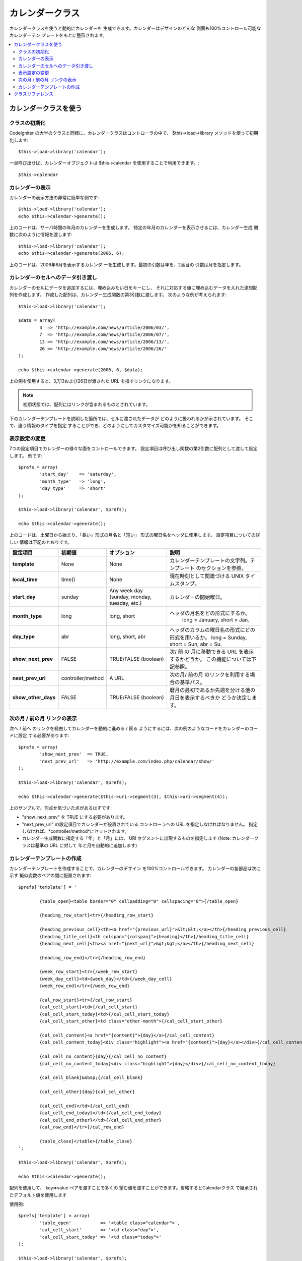 #################
カレンダークラス
#################

カレンダークラスを使うと動的にカレンダーを
生成できます。カレンダーはデザインのどんな
側面も100%コントロール可能なカレンダーテン
プレートをもとに整形されます。

.. contents::
  :local:

.. raw:: html

  <div class="custom-index container"></div>

***************************
カレンダークラスを使う
***************************

クラスの初期化
======================

CodeIgniter の大半のクラスと同様に、カレンダークラスはコントローラの中で、 
$this->load->library メソッドを使って初期化します::

	$this->load->library('calendar');

一旦呼び出せば、カレンダーオブジェクトは $this->calendar を使用することで利用できます。::

	$this->calendar

カレンダーの表示
=====================

カレンダーの表示方法の非常に簡単な例です::

	$this->load->library('calendar');
	echo $this->calendar->generate();

上のコードは、サーバ時間の年月のカレンダーを生成します。 
特定の年月のカレンダーを表示させるには、カレンダー生成
関数に次のように情報を渡します::

	$this->load->library('calendar');
	echo $this->calendar->generate(2006, 6);

上のコードは、2006年6月を表示するカレンダ
ーを生成します。最初の引数は年を、2番目の
引数は月を指定します。

カレンダーのセルへのデータ引き渡し
===================================

カレンダーのセルにデータを追加するには、埋め込みたい日をキーにし、
それに対応する値に埋め込むデータを入れた連想配列を作成します。 
作成した配列は、カレンダー生成関数の第3引数に渡します。 
次のような例が考えられます::

	$this->load->library('calendar');

	$data = array(
		3  => 'http://example.com/news/article/2006/03/',
		7  => 'http://example.com/news/article/2006/07/',
		13 => 'http://example.com/news/article/2006/13/',
		26 => 'http://example.com/news/article/2006/26/'
	);

	echo $this->calendar->generate(2006, 6, $data);

上の例を使用すると、3,7,13および26日が渡された 
URL を指すリンクになります。

.. note:: 初期状態では、配列にはリンクが含まれるものとされています。
下のカレンダーテンプレートを説明した箇所では、セルに渡されたデータが
どのように扱われるかが示されています。 そこで、違う情報のタイプを指定
することができ、どのようにしてカスタマイズ可能かを知ることができます。

表示設定の変更
===========================

7つの設定項目でカレンダーの様々な面をコントロールできます。 
設定項目は呼び出し関数の第2引数に配列として渡して設定します。
例です::

	$prefs = array(
		'start_day'    => 'saturday',
		'month_type'   => 'long',
		'day_type'     => 'short'
	);

	$this->load->library('calendar', $prefs);

	echo $this->calendar->generate();

上のコードは、土曜日から始まり、「長い」形式の月名と「短い」
形式の曜日名をヘッダに使用します。 設定項目についての詳しい
情報は下記のとおりです。

======================  =================  ============================================  ===================================================================
設定項目                初期値             オプション                                    説明
======================  =================  ============================================  ===================================================================
**template**           	None               None                                          カレンダーテンプレートの文字列。テンプレート
											 のセクションを参照。
**local_time**        	time()             None                                          現在時刻として関連づける UNIX タイムスタンプ。
**start_day**           sunday             Any week day (sunday, monday, tuesday, etc.)  カレンダーの開始曜日。
**month_type**          long               long, short                                   ヘッダの月名をどの形式にするか。 
											   long = January, short = Jan.
**day_type**            abr                long, short, abr                              ヘッダのカラムの曜日名の形式にどの形式を用いるか。
											 long = Sunday, short = Sun, abr = Su.
**show_next_prev**      FALSE              TRUE/FALSE (boolean)                          次/ 前 の 月に移動できる URL を表示するかどうか。
											 この機能については下記参照。
**next_prev_url**       controller/method  A URL                                         次の月/ 前の月 のリンクを利用する場合の基準パス。
**show_other_days**     FALSE              TRUE/FALSE (boolean)                          暦月の最初であるか先週を分ける他の月日を表示するべきか
											 どうか決定します。
======================  =================  ============================================  ===================================================================


次の月 / 前の月 リンクの表示
=================================

次へ / 前へ のリンクを経由してカレンダーを動的に進める / 戻る 
ようにするには、次の例のようなコードをカレンダーのコードに設定
する必要があります::

	$prefs = array(
		'show_next_prev'  => TRUE,
		'next_prev_url'   => 'http://example.com/index.php/calendar/show/'
	);

	$this->load->library('calendar', $prefs);

	echo $this->calendar->generate($this->uri->segment(3), $this->uri->segment(4));

上のサンプルで、何点か気づいた点があるはずです:

-  "show_next_prev" を TRUE にする必要があります。
-  "next_prev_url" の設定項目でカレンダーが設置されている
   コントローラへの URL を指定しなければなりません。
   指定しなければ、*controller/method*にセットされます。
-  カレンダー生成関数に指定する「年」と「月」には、
   URI セグメントに出現するものを指定します
   (Note: カレンダークラスは基準の URL に対して
   年と月を自動的に追加します)

カレンダーテンプレートの作成
============================

カレンダーテンプレートを作成することで、カレンダーのデザイン
を100%コントロールできます。 カレンダーの各部品は次に示す
擬似変数のペアの間に配置されます::

	$prefs['template'] = '

		{table_open}<table border="0" cellpadding="0" cellspacing="0">{/table_open}

		{heading_row_start}<tr>{/heading_row_start}

		{heading_previous_cell}<th><a href="{previous_url}">&lt;&lt;</a></th>{/heading_previous_cell}
		{heading_title_cell}<th colspan="{colspan}">{heading}</th>{/heading_title_cell}
		{heading_next_cell}<th><a href="{next_url}">&gt;&gt;</a></th>{/heading_next_cell}

		{heading_row_end}</tr>{/heading_row_end}

		{week_row_start}<tr>{/week_row_start}
		{week_day_cell}<td>{week_day}</td>{/week_day_cell}
		{week_row_end}</tr>{/week_row_end}

		{cal_row_start}<tr>{/cal_row_start}
		{cal_cell_start}<td>{/cal_cell_start}
		{cal_cell_start_today}<td>{/cal_cell_start_today}
		{cal_cell_start_other}<td class="other-month">{/cal_cell_start_other}

		{cal_cell_content}<a href="{content}">{day}</a>{/cal_cell_content}
		{cal_cell_content_today}<div class="highlight"><a href="{content}">{day}</a></div>{/cal_cell_content_today}

		{cal_cell_no_content}{day}{/cal_cell_no_content}
		{cal_cell_no_content_today}<div class="highlight">{day}</div>{/cal_cell_no_content_today}

		{cal_cell_blank}&nbsp;{/cal_cell_blank}

		{cal_cell_other}{day}{cal_cel_other}

		{cal_cell_end}</td>{/cal_cell_end}
		{cal_cell_end_today}</td>{/cal_cell_end_today}
		{cal_cell_end_other}</td>{/cal_cell_end_other}
		{cal_row_end}</tr>{/cal_row_end}

		{table_close}</table>{/table_close}
	';

	$this->load->library('calendar', $prefs);

	echo $this->calendar->generate();

配列を使用して、`key=>value`ペアを渡すことで多くの
望む値を渡すことができます。省略するとCalendarクラス
で継承されたデフォルト値を使用します

使用例::

	$prefs['template'] = array(
		'table_open'           => '<table class="calendar">',
		'cal_cell_start'       => '<td class="day">',
		'cal_cell_start_today' => '<td class="today">'
	);
    
	$this->load->library('calendar', $prefs);
    
	echo $this->calendar->generate();

***************
クラスリファレンス
***************

.. php:class:: CI_Calendar

	.. php:method:: initialize([$config = array()])

		:パラメータ	array	$config: 構成パラメータ
		:返り値:	CI_Calendar インスタンス (メソッドチェーン)
		:返り値型:	CI_Calendar

		カレンダーの環境設定を初期化します。表示設定を含む入力として連想配列を受け入れます。

	.. php:method:: generate([$year = ''[, $month = ''[, $data = array()]]])

		:パラメータ	int	$year: 年
		:パラメータ	int	$month: 月
		:パラメータ	array	$data: カレンダーセルにデータを表示
		:返り値:	HTMLフォーマット カレンダー
		:返り値型:	string

		カレンダーを生成


	.. php:method:: get_month_name($month)

		:パラメータ	int	$month: 月
		:返り値:	月名
		:返り値型:	string

		月の数値に基づいての月名を生成します。

	.. php:method:: get_day_names($day_type = '')

		:パラメータ	string	$day_type: 'long', 'short', or 'abr'
		:返り値:	Array of day names
		:返り値型:	array

		型に基づき、曜日名（日曜日、月曜日、など）の配列を返します。
		オプション：long, short, abr または なし ``$day_type``が提供
		されていない場合（または無効な型が提供されている場合）
		「省略」を返します

	.. php:method:: adjust_date($month, $year)

		:パラメータ	int	$month: 月
		:パラメータ	int	$year: 年
		:返り値:	月と年を含む連想配列
		:返り値型:	array

		この方法では、有効な月/年保持していることを確認します。
		例えば月に13を提出した場合、年が増加すると月が1月
		になります::

			print_r($this->calendar->adjust_date(13, 2014));

		outputs::

			Array
			(    
				[month] => '01'
				[year] => '2015'
			)

	.. php:method:: get_total_days($month, $year)

		:パラメータ	int	$month: 月
		:パラメータ	int	$year: 年
		:返り値:	指定された月の日数カウント
		:返り値型:	int

		指定された月の総日数::

			echo $this->calendar->get_total_days(2, 2012);
			// 29

		.. note:: このメソッドの別名 :doc:`Date Helper
			<../helpers/date_helper>` function :php:func:`days_in_month()`.

	.. php:method:: default_template()

		:返り値:	テンプレート値の配列
		:返り値型:	array

		デフォルトのテンプレートを設定します。このメソッドはあなたが作成していない
		ときに使用される独自のテンプレートを返します。


	.. php:method:: parse_template()

		:返り値:	CI_Calendar インスタンス (メソッドチェーン)
		:返り値型:	CI_Calendar

		テンプレート内のデータを収集 
		``{疑似変数}``カレンダーを表示するために使用されます。
